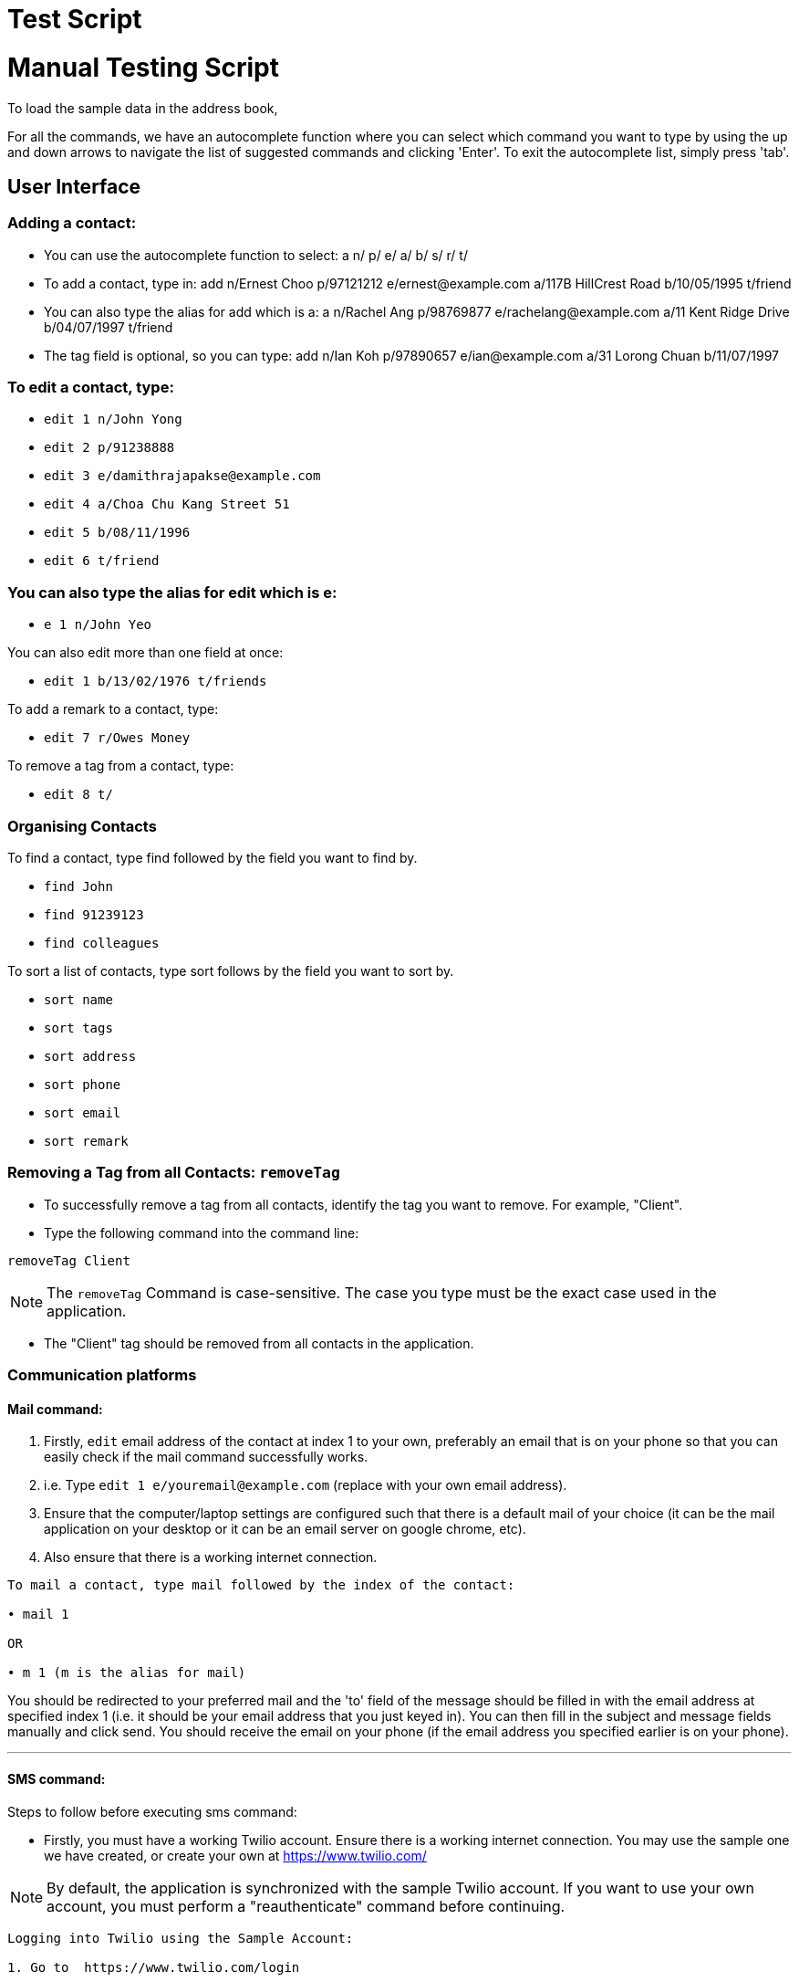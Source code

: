 = Test Script
:relfileprefix: team/
ifdef::env-github,env-browser[:outfilesuffix: .adoc]
:stylesDir: stylesheets

= Manual Testing Script

To load the sample data in the address book,

For all the commands, we have an autocomplete function where you can select which command you want to type by using the up and down arrows to navigate the list of suggested commands and clicking 'Enter'. To exit the autocomplete list, simply press 'tab'.

== User Interface

=== Adding a contact:
• You can use the autocomplete function to select: a n/ p/ e/ a/ b/ s/ r/ t/
• To add a contact, type in: add n/Ernest Choo p/97121212 e/ernest@example.com a/117B HillCrest Road b/10/05/1995 t/friend
• You can also type the alias for add which is a: a n/Rachel Ang p/98769877 e/rachelang@example.com a/11 Kent Ridge Drive b/04/07/1997 t/friend
• The tag field is optional, so you can type: add n/Ian Koh p/97890657 e/ian@example.com a/31 Lorong Chuan b/11/07/1997

=== To edit a contact, type:
• `edit 1 n/John Yong`
• `edit 2 p/91238888`
• `edit 3 e/damithrajapakse@example.com`
• `edit 4 a/Choa Chu Kang Street 51`
• `edit 5 b/08/11/1996`
• `edit 6 t/friend`

=== You can also type the alias for edit which is e:
• `e 1 n/John Yeo`

You can also edit more than one field at once:

• `edit 1 b/13/02/1976 t/friends`

To add a remark to a contact, type:

• `edit 7 r/Owes Money`

To remove a tag from a contact, type:

• `edit 8 t/`

=== Organising Contacts

To find a contact, type find followed by the field you want to find by.

• `find John`
• `find 91239123`
• `find colleagues`

To sort a list of contacts, type sort follows by the field you want to sort by.

• `sort name`
• `sort tags`
• `sort address`
• `sort phone`
• `sort email`
• `sort remark`

=== Removing a Tag from all Contacts: `removeTag`

• To successfully remove a tag from all contacts, identify the tag you want to remove. For example, "Client".

• Type the following command into the command line:

`removeTag Client`

[NOTE]
====
The `removeTag` Command is case-sensitive. The case you type must be the exact case used in the application.
====

•  The "Client" tag should be removed from all contacts in the application.

=== Communication platforms

==== Mail command:
1. Firstly, `edit` email address of the contact at index 1 to your own, preferably an email that is on your phone so that you can easily check if the mail command successfully works.
2. i.e. Type `edit 1 e/youremail@example.com` (replace with your own email address).
3. Ensure that the computer/laptop settings are configured such that there is a default mail of your choice (it can be the mail application on your desktop or it can be an email server on google chrome, etc).
4. Also ensure that there is a working internet connection.

....
To mail a contact, type mail followed by the index of the contact:

• mail 1

OR

• m 1 (m is the alias for mail)
....
You should be redirected to your preferred mail and the 'to' field of the message should be filled in with the email address at specified index 1 (i.e. it should be your email address that you just keyed in). You can then fill in the subject and message fields manually and click send. You should receive the email on your phone (if the email address you specified earlier is on your phone).

---
==== SMS command:
Steps to follow before executing sms command:

• Firstly, you must have a working Twilio account. Ensure there is a working internet connection. You may use the sample one we have created, or create your own at https://www.twilio.com/

[NOTE]
====
By default, the application is synchronized with the sample Twilio account. If you want to use your own account, you must perform a "reauthenticate" command before continuing.
====


....
Logging into Twilio using the Sample Account:

1. Go to  https://www.twilio.com/login

    Username: justus.wah@hotmail.com
    Password: CS2103Ttestingaccount

2. Check the "I'm not a robot" box, and press login.
....

• Next, you have to verify that the phone number you want to SMS to is authenticated on the Twilio Platform. You should use your own phone number for testing purposes, as you will be receiving a verification code through SMS.

....
Authenticating Your Phone Number on Twilio so Contags can send messages to your phone:

1. After logging in, from the Twilio Console Dashboard, click on the `All Products and Services` Logo on the far left border of the screen.

2. Then, under the "Super Network" Section, click on `Phone Numbers`

3. Now, click on the `Verified Caller IDs` label on the left.

4. Under the Verified Caller IDs Title, click on the `Add new Number` Icon, denoted by the Red Addition Sign.

5. Click on the "text you instead" button that is underlined. Type in your phone number. Ensure that the country code is correct (+65).

6. Click on the "Text Me" Button, and you should receive a verification code on your phone via SMS.

7. Enter the verification code into the Twilio website on your computer.

8. Your phone number is now authenticated on this account.
....

• Now, you can either add yourself as a contact on our Application, or edit a sample contact's phone number to your own.
Recommended: Edit the phone number of the first person using the following command (leave our the country code in the application):

`edit` `1` `p/(your 8 digit phone number)`

• To SMS to your phone number now, use the following format. Fill in the (your text message) portion with the messagee you wish to send to yourself.

`sms` `1` `text/(your text message)`

• You should receive the SMS message on your phone shortly.

---
==== Reauthenticate command:

[NOTE]
====
By default, the application is synchronized with the sample Twilio account. There is no need to reauthenticate the account details further. However, for testing purposes, these steps will verify that the Reauthenticate command works.
====

• The reauthenticate command authenticates the application to access a Twilio account. Each Twilio account has three aspects:

1. Account SID

2. Authentication Token

3. Phone number

• First, try reauthenticating to dummy values. The reauthentication command should respond by informing the user that the Account Details are incorrect:
`reauthenticate` `id/fakeid` `auth/fakeauth` `num/12345678`

• If you have your own Twilio account, you can use this command to synchronize the Application to your twilio account. Otherwise, you can reauthenticate back to the details of our sample account by copying and pasting the command below:

....
reauthenticate id/ACed7baf2459e41d773a5f9c2232d4d975 auth/6a26cc5c91ff355ebf48fe019700920b num/+12082157763
....
• After reauthenticating to the sample Twilio account, you can now send SMS messages. See "SMS Command".

---
=== Web-Based Features

To see a contact's address on google maps, type select followed by the index:
`select 1`
OR
`s 1` (s is the alias for select).
The browser panel on top of the CLI should display the google maps page of the contact's address.

To view the social media page of a contact instead of the google map page of their address, type:
`toggle` OR
`t` (t is the alias for toggle)
The browser panel on top of the CLI should display the contact's social media page.

To switch back to the google maps page, type: `toggle`. The browser panel on top of the CLI should refresh to show the google maps page.
